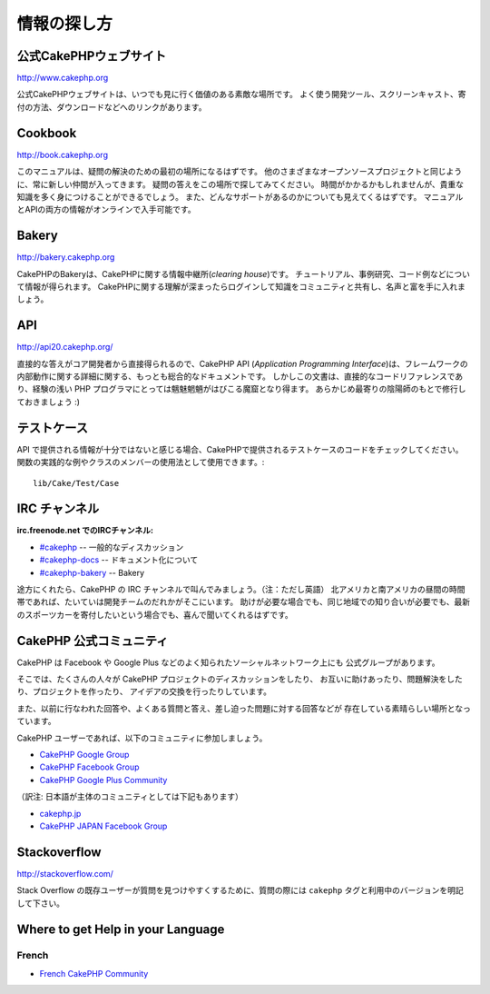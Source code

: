 情報の探し方
############

公式CakePHPウェブサイト
=========================

`http://www.cakephp.org <http://www.cakephp.org>`_

公式CakePHPウェブサイトは、いつでも見に行く価値のある素敵な場所です。
よく使う開発ツール、スクリーンキャスト、寄付の方法、ダウンロードなどへのリンクがあります。

Cookbook
========

`http://book.cakephp.org <http://book.cakephp.org>`_

このマニュアルは、疑問の解決のための最初の場所になるはずです。
他のさまざまなオープンソースプロジェクトと同じように、常に新しい仲間が入ってきます。
疑問の答えをこの場所で探してみてください。
時間がかかるかもしれませんが、貴重な知識を多く身につけることができるでしょう。
また、どんなサポートがあるのかについても見えてくるはずです。
マニュアルとAPIの両方の情報がオンラインで入手可能です。

Bakery
======

`http://bakery.cakephp.org <http://bakery.cakephp.org>`_

CakePHPのBakeryは、CakePHPに関する情報中継所(*clearing house*)です。
チュートリアル、事例研究、コード例などについて情報が得られます。
CakePHPに関する理解が深まったらログインして知識をコミュニティと共有し、名声と富を手に入れましょう。

API
===

`http://api20.cakephp.org/ <http://api20.cakephp.org/>`_

直接的な答えがコア開発者から直接得られるので、CakePHP API (*Application Programming Interface*)は、フレームワークの内部動作に関する詳細に関する、もっとも総合的なドキュメントです。
しかしこの文書は、直接的なコードリファレンスであり、経験の浅い PHP プログラマにとっては魑魅魍魎がはびこる魔窟となり得ます。
あらかじめ最寄りの陰陽師のもとで修行しておきましょう :)


テストケース
============

API で提供される情報が十分ではないと感じる場合、CakePHPで提供されるテストケースのコードをチェックしてください。
関数の実践的な例やクラスのメンバーの使用法として使用できます。::

    lib/Cake/Test/Case

IRC チャンネル
==============

**irc.freenode.net でのIRCチャンネル:**


-  `#cakephp <irc://irc.freenode.net/cakephp>`_ -- 一般的なディスカッション
-  `#cakephp-docs <irc://irc.freenode.net/cakephp-docs>`_ --  ドキュメント化について
-  `#cakephp-bakery <irc://irc.freenode.net/cakephp-bakery>`_ -- Bakery

途方にくれたら、CakePHP の IRC チャンネルで叫んでみましょう。（注：ただし英語）
北アメリカと南アメリカの昼間の時間帯であれば、たいていは開発チームのだれかがそこにいます。
助けが必要な場合でも、同じ地域での知り合いが必要でも、最新のスポーツカーを寄付したいという場合でも、喜んで聞いてくれるはずです。

.. _cakephp-official-communities:

CakePHP 公式コミュニティ
============================
CakePHP は Facebook や Google Plus などのよく知られたソーシャルネットワーク上にも
公式グループがあります。

そこでは、たくさんの人々が CakePHP プロジェクトのディスカッションをしたり、
お互いに助けあったり、問題解決をしたり、プロジェクトを作ったり、
アイデアの交換を行ったりしています。

また、以前に行なわれた回答や、よくある質問と答え、差し迫った問題に対する回答などが
存在している素晴らしい場所となっています。

CakePHP ユーザーであれば、以下のコミュニティに参加しましょう。

-   `CakePHP Google Group <http://groups.google.com/group/cake-php>`_
-   `CakePHP Facebook Group <https://www.facebook.com/groups/cake.community>`_
-   `CakePHP Google Plus Community <https://plus.google.com/communities/108328920558088369819>`_

（訳注: 日本語が主体のコミュニティとしては下記もあります）

-   `cakephp.jp <http://cakephp.jp>`_
-   `CakePHP JAPAN Facebook Group <https://www.facebook.com/groups/304490963004377/>`_


Stackoverflow
=============

`http://stackoverflow.com/ <http://stackoverflow.com/questions/tagged/cakephp/>`_

Stack Overflow の既存ユーザーが質問を見つけやすくするために、質問の際には
``cakephp`` タグと利用中のバージョンを明記して下さい。

Where to get Help in your Language
==================================

French
------
- `French CakePHP Community <http://cakephp-fr.org>`_
